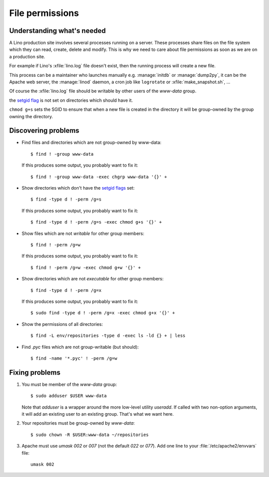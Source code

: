 .. _lino.admin.fileperm:

================
File permissions
================

Understanding what's needed
===========================

A Lino production site involves several processes running on a server.
These processes share files on the file system which they can read,
create, delete and modify.  This is why we need to care about file
permissions as soon as we are on a production site.

For example if Lino's :xfile:`lino.log` file doesn't exist, then the
running process will create a new file.

This process can be a maintainer who launches manually
e.g. :manage:`initdb` or :manage:`dump2py`, it can be the Apache web
server, the :manage:`linod` daemon, a cron job like ``logrotate`` or
:xfile:`make_snapshot.sh`, ...

Of course the :xfile:`lino.log` file should be writable by other users
of the `www-data` group.

the `setgid flag <https://en.wikipedia.org/wiki/Setuid>`_ is
not set on directories which should have it.

``chmod g+s`` sets the SGID to ensure that when a new file is created
in the directory it will be group-owned by the group owning the
directory.


Discovering problems
====================

- Find files and directories which are not group-owned by www-data::

    $ find ! -group www-data

  If this produces some output, you probably want to fix it::
    
    $ find ! -group www-data -exec chgrp www-data '{}' +
    
- Show directories which don't have the `setgid flags
  <https://en.wikipedia.org/wiki/Setuid>`_ set::

    $ find -type d ! -perm /g=s

  If this produces some output, you probably want to fix it::

    $ find -type d ! -perm /g=s -exec chmod g+s '{}' +

- Show files which are not *writable* for other group members::
    
    $ find ! -perm /g=w

  If this produces some output, you probably want to fix it::

    $ find ! -perm /g=w -exec chmod g+w '{}' +

- Show directories which are not *executable* for other group members::
    
    $ find -type d ! -perm /g=x
    
  If this produces some output, you probably want to fix it::

    $ sudo find -type d ! -perm /g=x -exec chmod g+x '{}' +

- Show the permissions of all directories::    

    $ find -L env/repositories -type d -exec ls -ld {} + | less

- Find `.pyc` files which are not group-writable (but should)::

    $ find -name '*.pyc' ! -perm /g=w
    

Fixing problems
===============

#.  You must be member of the `www-data` group::

        $ sudo adduser $USER www-data

    Note that `adduser` is a wrapper around the more low-level utility
    `useradd`.  If called with two non-option arguments, it will add an
    existing user to an existing group. That's what we want here.

#.  Your repositories must be group-owned by `www-data`::

        $ sudo chown -R $USER:www-data ~/repositories
    
#.  Apache must use `umask 002` or `007` (not the default `022` or
    `077`).  Add one line to your :file:`/etc/apache2/envvars` file::

        umask 002




